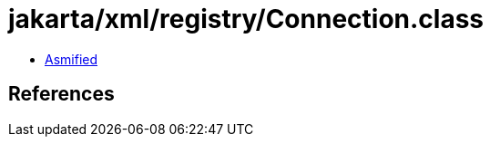 = jakarta/xml/registry/Connection.class

 - link:Connection-asmified.java[Asmified]

== References

